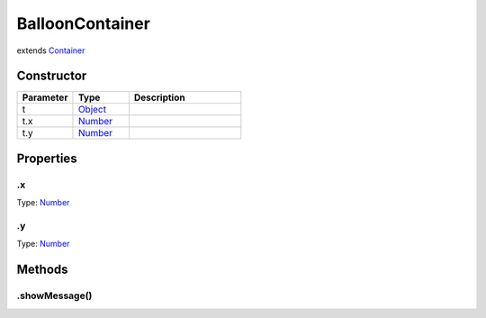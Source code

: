 ================
BalloonContainer
================
extends `Container <https://www.createjs.com/docs/easeljs/classes/Container.html>`_



Constructor
===========
.. list-table::
   :widths: 25 25 50
   :header-rows: 1

   * - Parameter
     - Type
     - Description
   * - t
     - `Object <https://developer.mozilla.org/en-US/docs/Web/JavaScript/Reference/Global_Objects/Object>`_
     - 
   * - t.x
     - `Number <https://developer.mozilla.org/en-US/docs/Web/JavaScript/Reference/Global_Objects/Number>`_
     - 
   * - t.y
     - `Number <https://developer.mozilla.org/en-US/docs/Web/JavaScript/Reference/Global_Objects/Number>`_
     - 

Properties
==========
.. _BalloonContainer.x:


.x
--
Type: `Number <https://developer.mozilla.org/en-US/docs/Web/JavaScript/Reference/Global_Objects/Number>`_

.. _BalloonContainer.y:


.y
--
Type: `Number <https://developer.mozilla.org/en-US/docs/Web/JavaScript/Reference/Global_Objects/Number>`_


Methods
=======
.. _BalloonContainer.showMessage:

.showMessage()
--------------

.. list-table::
   :widths: 25 25 50
   :header-rows: 1

   * - Parameter
     - Type
     - Description
